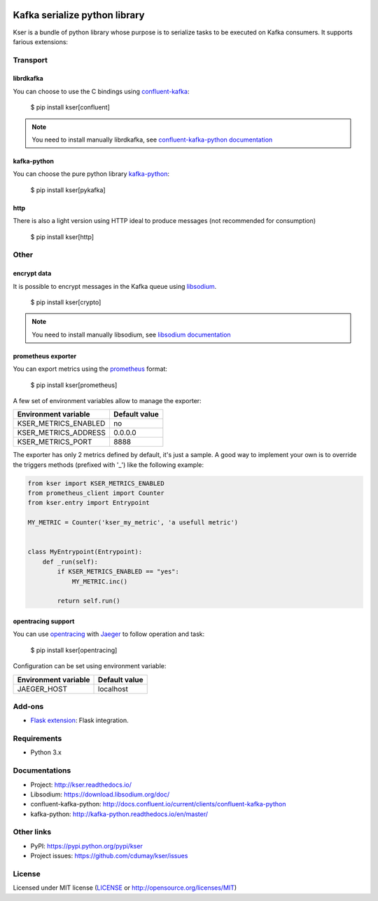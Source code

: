 
.. image:: https://img.shields.io/pypi/v/kser.svg
   :target: https://pypi.python.org/pypi/kser/
   :alt: Latest Version

.. image:: https://travis-ci.org/cdumay/kser.svg?branch=master
   :target: https://travis-ci.org/cdumay/kser
   :alt: Latest version


.. image:: https://readthedocs.org/projects/kser/badge/?version=latest
   :target: http://kser.readthedocs.io/en/latest/?badge=latest
   :alt: Documentation Status

.. image:: https://img.shields.io/badge/license-MIT-blue.svg
    :target: https://github.com/cdumay/kser/blob/master/LICENSE

==============================
Kafka serialize python library
==============================

Kser is a bundle of python library whose purpose is to serialize tasks to be
executed on Kafka consumers. It supports farious extensions:

Transport
=========

librdkafka
----------

You can choose to use the C bindings using `confluent-kafka <https://github.com/confluentinc/confluent-kafka-python>`_:

    $ pip install kser[confluent]

.. note::

    You need to install manually librdkafka, see `confluent-kafka-python documentation <http://docs.confluent.io/current/clients/confluent-kafka-python>`_

kafka-python
------------

You can choose the pure python library `kafka-python <https://github.com/dpkp/kafka-python>`_:

    $ pip install kser[pykafka]

http
----

There is also a light version using HTTP ideal to produce messages (not recommended for consumption)

    $ pip install kser[http]

Other
=====

encrypt data
------------

It is possible to encrypt messages in the Kafka queue using `libsodium <https://github.com/jedisct1/libsodium>`_.

    $ pip install kser[crypto]

.. note::

    You need to install manually libsodium, see `libsodium documentation <https://download.libsodium.org/doc/>`_

prometheus exporter
-------------------

You can export metrics using the `prometheus <https://prometheus.io/>`_ format:

    $ pip install kser[prometheus]

A few set of environment variables allow to manage the exporter:

+----------------------+---------------+
| Environment variable | Default value |
+======================+===============+
| KSER_METRICS_ENABLED | no            |
+----------------------+---------------+
| KSER_METRICS_ADDRESS | 0.0.0.0       |
+----------------------+---------------+
| KSER_METRICS_PORT    | 8888          |
+----------------------+---------------+

The exporter has only 2 metrics defined by default, it's just a sample. A good
way to implement your own is to override the triggers methods (prefixed with '_') like the following example:

.. code-block:: python

    from kser import KSER_METRICS_ENABLED
    from prometheus_client import Counter
    from kser.entry import Entrypoint

    MY_METRIC = Counter('kser_my_metric', 'a usefull metric')


    class MyEntrypoint(Entrypoint):
        def _run(self):
            if KSER_METRICS_ENABLED == "yes":
                MY_METRIC.inc()

            return self.run()

.. seealso::

    `prometheus_client documentation <https://github.com/prometheus/client_python>`_
        Documentation of the python Prometheus client

opentracing support
-------------------

You can use `opentracing <http://opentracing.io/>`_ with `Jaeger <https://www.jaegertracing.io/docs/>`_ to follow operation and task:

    $ pip install kser[opentracing]

Configuration can be set using environment variable:

+----------------------+---------------+
| Environment variable | Default value |
+======================+===============+
| JAEGER_HOST          | localhost     |
+----------------------+---------------+

.. seealso::

    `Opentracing support with Jaeger <http://kser.readthedocs.io/en/latest/opentracing.html>`_
        Kser documentation

Add-ons
=======

- `Flask extension <https://github.com/cdumay/flask-kser>`_: Flask integration.

Requirements
============

- Python 3.x

Documentations
==============

- Project: http://kser.readthedocs.io/
- Libsodium: https://download.libsodium.org/doc/
- confluent-kafka-python: http://docs.confluent.io/current/clients/confluent-kafka-python
- kafka-python: http://kafka-python.readthedocs.io/en/master/

Other links
===========

- PyPI: https://pypi.python.org/pypi/kser
- Project issues: https://github.com/cdumay/kser/issues

License
=======

Licensed under MIT license (`LICENSE <./LICENSE>`_ or http://opensource.org/licenses/MIT)
